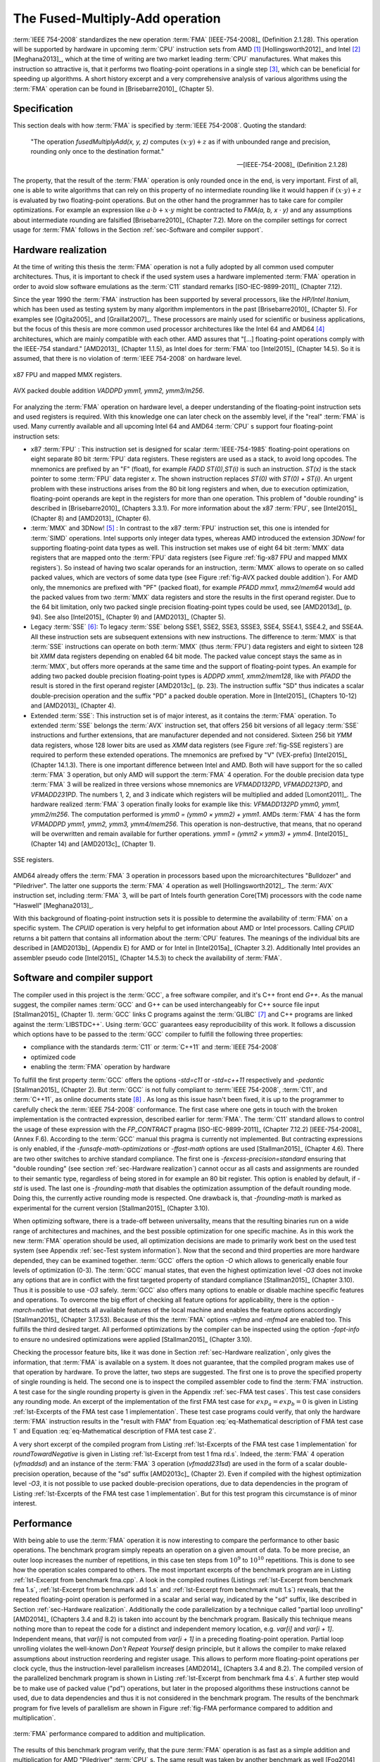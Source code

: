.. _ch-fma:

******************************** 
The Fused-Multiply-Add operation
********************************

:term:`IEEE 754-2008` standardizes the new operation :term:`FMA`
[IEEE-754-2008]_ (Definition 2.1.28). This operation will be supported by
hardware in upcoming :term:`CPU` instruction sets from AMD [#f1]_
[Hollingsworth2012]_ and Intel [#f2]_ [Meghana2013]_, which at the time of
writing are two market leading :term:`CPU` manufactures. What makes this
instruction so attractive is, that it performs two floating-point operations in
a single step [#f3]_, which can be beneficial for speeding up algorithms. A
short history excerpt and a very comprehensive analysis of various algorithms
using the :term:`FMA` operation can be found in [Brisebarre2010]_ (Chapter 5).



Specification
=============

This section deals with how :term:`FMA` is specified by :term:`IEEE 754-2008`.
Quoting the standard:

   "The operation *fusedMultiplyAdd(x, y, z)* computes
   :math:`(x \cdot y ) + z` as if with unbounded range and precision,
   rounding only once to the destination format."

   -- [IEEE-754-2008]_ (Definition 2.1.28)

.. code-block:: octave
   :caption: :term:`FMA`
   :name: alg-FMA
   :linenos:

   function FMA(a,b,c)
     return fl((a · b) + c)
   end function

The property, that the result of the :term:`FMA` operation is only rounded once
in the end, is very important. First of all, one is able to write algorithms
that can rely on this property of no intermediate rounding like it would happen
if :math:`(x \cdot y ) + z` is evaluated by two floating-point operations. But
on the other hand the programmer has to take care for compiler optimizations.
For example an expression like :math:`a \cdot b + x \cdot y` might be contracted
to *FMA(a, b, x · y)* and any assumptions about intermediate rounding are
falsified [Brisebarre2010]_ (Chapter 7.2). More on the compiler settings for
correct usage for :term:`FMA` follows in the Section :ref:`sec-Software and
compiler support`.



.. _sec-Hardware realization:

Hardware realization
====================

At the time of writing this thesis the :term:`FMA` operation is not a fully
adopted by all common used computer architectures. Thus, it is important to
check if the used system uses a hardware implemented :term:`FMA` operation in
order to avoid slow software emulations as the :term:`C11` standard remarks
[ISO-IEC-9899-2011]_ (Chapter 7.12).

Since the year 1990 the :term:`FMA` instruction has been supported by several
processors, like the *HP/Intel Itanium*, which has been used as testing system
by many algorithm implementors in the past [Brisebarre2010]_ (Chapter 5). For
examples see [Ogita2005]_ and [Graillat2007]_. These processors are mainly used
for scientific or business applications, but the focus of this thesis are more
common used processor architectures like the Intel 64 and AMD64 [#f4]_
architectures, which are mainly compatible with each other. AMD assures that
"[...] floating-point operations comply with the IEEE-754 standard." [AMD2013]_
(Chapter 1.1.5), as Intel does for :term:`FMA` too [Intel2015]_ (Chapter 14.5).
So it is assumed, that there is no violation of :term:`IEEE 754-2008` on
hardware level.

.. figure:: _static/ch3-MMX-registers.*
   :alt: x87 FPU and mapped MMX registers.
   :align: center
   :name: fig-x87 FPU and mapped MMX registers

   x87 FPU and mapped MMX registers.

.. figure:: _static/ch3-AVX-instruction.*
   :alt: AVX packed double addition.
   :align: center
   :name: fig-AVX packed double addition

   AVX packed double addition *VADDPD ymm1, ymm2, ymm3/m256*.

For analyzing the :term:`FMA` operation on hardware level, a deeper
understanding of the floating-point instruction sets and used registers is
required. With this knowledge one can later check on the assembly level, if the
"real" :term:`FMA` is used. Many currently available and all upcoming Intel 64
and AMD64 :term:`CPU` s support four floating-point instruction sets:

* x87 :term:`FPU` :
  This instruction set is designed for scalar :term:`IEEE-754-1985`
  floating-point operations on eight separate 80 bit :term:`FPU` data registers.
  These registers are used as a stack, to avoid long opcodes. The mnemonics are
  prefixed by an "F" (float), for example *FADD ST(0),ST(i)* is such an
  instruction. *ST(x)* is the stack pointer to some :term:`FPU` data register
  *x*. The shown instruction replaces *ST(0)* with *ST(0) + ST(i)*. An urgent
  problem with these instructions arises from the 80 bit long registers and
  when, due to execution optimization, floating-point operands are kept in the
  registers for more than one operation. This problem of "double rounding" is
  described in [Brisebarre2010]_ (Chapters 3.3.1). For more information about
  the x87 :term:`FPU`, see [Intel2015]_ (Chapter 8) and [AMD2013]_ (Chapter 6).

* :term:`MMX` and 3DNow! [#f5]_ :
  In contrast to the x87 :term:`FPU` instruction set, this one is intended for
  :term:`SIMD` operations. Intel supports only integer data types, whereas AMD
  introduced the extension *3DNow!* for supporting floating-point data types as
  well. This instruction set makes use of eight 64 bit :term:`MMX` data
  registers that are mapped onto the :term:`FPU` data registers (see Figure
  :ref:`fig-x87 FPU and mapped MMX registers`). So instead of having two scalar
  operands for an instruction, :term:`MMX` allows to operate on so called packed
  values, which are vectors of some data type (see Figure
  :ref:`fig-AVX packed double addition`). For AMD only, the mnemonics are
  prefixed with "PF" (packed float), for example *PFADD mmx1, mmx2/mem64* would
  add the packed values from two :term:`MMX` data registers and store the
  results in the first operand register. Due to the 64 bit limitation, only two
  packed single precision floating-point types could be used, see [AMD2013d]_
  (p. 94). See also [Intel2015]_ (Chapter 9) and [AMD2013]_ (Chapter 5).

* Legacy :term:`SSE` [#f6]_:
  To legacy :term:`SSE` belong SSE1, SSE2, SSE3, SSSE3, SSE4, SSE4.1, SSE4.2,
  and SSE4A. All these instruction sets are subsequent extensions with new
  instructions. The difference to :term:`MMX` is that :term:`SSE` instructions
  can operate on both :term:`MMX` (thus :term:`FPU`) data registers and eight to
  sixteen 128 bit *XMM* data registers depending on enabled 64 bit mode. The
  packed value concept stays the same as in :term:`MMX`, but offers more
  operands at the same time and the support of floating-point types. An example
  for adding two packed double precision floating-point types is *ADDPD xmm1,
  xmm2/mem128*, like with *PFADD* the result is stored in the first operand
  register [AMD2013c]_ (p. 23). The instruction suffix "SD" thus indicates a
  scalar double-precision operation and the suffix "PD" a packed double
  operation. More in [Intel2015]_ (Chapters 10-12) and [AMD2013]_ (Chapter 4).

* Extended :term:`SSE`:
  This instruction set is of major interest, as it contains the :term:`FMA`
  operation. To extended :term:`SSE` belongs the :term:`AVX` instruction set,
  that offers 256 bit versions of all legacy :term:`SSE` instructions and
  further extensions, that are manufacturer depended and not considered. Sixteen
  256 bit *YMM* data registers, whose 128 lower bits are used as *XMM* data
  registers (see Figure :ref:`fig-SSE registers`) are required to perform these
  extended operations. The mnemonics are prefixed by "V" (VEX-prefix)
  [Intel2015]_ (Chapter 14.1.3). There is one important difference between Intel
  and AMD. Both will have support for the so called :term:`FMA` 3 operation, but
  only AMD will support the :term:`FMA` 4 operation. For the double precision
  data type :term:`FMA` 3 will be realized in three versions whose mnemonics are
  *VFMADD132PD*, *VFMADD213PD*, and *VFMADD231PD*. The numbers 1, 2, and 3
  indicate which registers will be multiplied and added [Lomont2011]_. The
  hardware realized :term:`FMA` 3 operation finally looks for example like this:
  *VFMADD132PD ymm0, ymm1, ymm2/m256*. The computation performed is *ymm0 =
  (ymm0 × ymm2) + ymm1*. AMDs :term:`FMA` 4 has the form *VFMADDPD ymm1, ymm2,
  ymm3, ymm4/mem256*. This operation is non-destructive, that means, that no
  operand will be overwritten and remain available for further operations.
  *ymm1 = (ymm2 × ymm3) + ymm4*. [Intel2015]_ (Chapter 14) and [AMD2013c]_
  (Chapter 1).

.. figure:: _static/ch3-SSE-registers.*
   :alt: SSE registers.
   :align: center
   :name: fig-SSE registers

   SSE registers.

AMD64 already offers the :term:`FMA` 3 operation in processors based upon the
microarchitectures "Bulldozer" and "Piledriver". The latter one supports the
:term:`FMA` 4 operation as well [Hollingsworth2012]_. The :term:`AVX`
instruction set, including :term:`FMA` 3, will be part of Intels fourth
generation Core(TM) processors with the code name "Haswell" [Meghana2013]_.

With this background of floating-point instruction sets it is possible to
determine the availability of :term:`FMA` on a specific system. The *CPUID*
operation is very helpful to get information about AMD or Intel processors.
Calling *CPUID* returns a bit pattern that contains all information about the
:term:`CPU` features. The meanings of the individual bits are described in
[AMD2013b]_ (Appendix E) for AMD or for Intel in [Intel2015a]_ (Chapter 3.2).
Additionally Intel provides an assembler pseudo code [Intel2015]_ (Chapter
14.5.3) to check the availability of :term:`FMA`.



.. _sec-Software and compiler support:

Software and compiler support
=============================

The compiler used in this project is the :term:`GCC`, a free software
compiler, and it's C++ front end *G++*. As the manual suggest, the compiler names
:term:`GCC` and G++ can be used interchangeably for C++ source file input
[Stallman2015]_ (Chapter 1). :term:`GCC` links C programs against the
:term:`GLIBC` [#f7]_ and C++ programs are linked against the
:term:`LIBSTDC++`. Using :term:`GCC` guarantees easy reproducibility of
this work. It follows a discussion which options have to be passed to the
:term:`GCC` compiler to fulfill the following three properties:

* compliance with the standards :term:`C11` or :term:`C++11` and
  :term:`IEEE 754-2008`
* optimized code
* enabling the :term:`FMA` operation by hardware

To fulfill the first property :term:`GCC` offers the options *-std=c11* or
*-std=c++11* respectively and *-pedantic* [Stallman2015]_ (Chapter 2). But
:term:`GCC` is not fully compliant to :term:`IEEE 754-2008`, :term:`C11`, and
:term:`C++11`, as online documents state [#f8]_ . As long as this issue
hasn't been fixed, it is up to the programmer to carefully check the :term:`IEEE
754-2008` conformance. The first case where one gets in touch with the broken
implementation is the contracted expression, described earlier for :term:`FMA`.
The :term:`C11` standard allows to control the usage of these expression with
the *FP_CONTRACT* pragma [ISO-IEC-9899-2011]_ (Chapter 7.12.2)
[IEEE-754-2008]_ (Annex F.6). According to the :term:`GCC` manual this pragma is
currently not implemented. But contracting expressions is only enabled, if the
*-funsafe-math-optimizations* or *-ffast-math* options are used [Stallman2015]_
(Chapter 4.6). There are two other switches to archive standard compliance. The
first one is *-fexcess-precision=standard* ensuring that "double rounding" (see
section :ref:`sec-Hardware realization`) cannot occur as all casts and
assignments are rounded to their semantic type, regardless of being stored in
for example an 80 bit register. This option is enabled by default, if *-std* is
used. The last one is *-frounding-math* that disables the optimization
assumption of the default rounding mode. Doing this, the currently active
rounding mode is respected. One drawback is, that *-frounding-math* is marked as
experimental for the current version [Stallman2015]_ (Chapter 3.10).

When optimizing software, there is a trade-off between universality, means that
the resulting binaries run on a wide range of architectures and machines, and
the best possible optimization for one specific machine. As in this work the new
:term:`FMA` operation should be used, all optimization decisions are made to
primarily work best on the used test system (see Appendix :ref:`sec-Test system
information`). Now that the second and third properties are more hardware
depended, they can be examined together. :term:`GCC` offers the option *-O*
which allows to generically enable four levels of optimization (0-3). The
:term:`GCC` manual states, that even the highest optimization level *-O3* does
not invoke any options that are in conflict with the first targeted property of
standard compliance [Stallman2015]_ (Chapter 3.10). Thus it is possible to use
*-O3* safely. :term:`GCC` also offers many options to enable or disable machine
specific features and operations. To overcome the big effort of checking all
feature options for applicability, there is the option *-march=native* that
detects all available features of the local machine and enables the feature
options accordingly [Stallman2015]_ (Chapter 3.17.53). Because of this the
:term:`FMA` options *-mfma* and *-mfma4* are enabled too. This fulfills the
third desired target. All performed optimizations by the compiler can be
inspected using the option *-fopt-info* to ensure no undesired optimizations
were applied [Stallman2015]_ (Chapter 3.10).

Checking the processor feature bits, like it was done in Section
:ref:`sec-Hardware realization`, only gives the information, that :term:`FMA` is
available on a system. It does not guarantee, that the compiled program makes
use of that operation by hardware. To prove the latter, two steps are suggested.
The first one is to prove the specified property of single rounding is held. The
second one is to inspect the compiled assembler code to find the :term:`FMA`
instruction. A test case for the single rounding property is given in the
Appendix :ref:`sec-FMA test cases`. This test case considers any rounding mode.
An excerpt of the implementation of the first FMA test case for :math:`exp_{a} =
exp_{b} = 0` is given in Listing :ref:`lst-Excerpts of the FMA test case 1
implementation`. These test case programs could verify, that only the hardware
:term:`FMA` instruction results in the "result with FMA" from Equation
:eq:`eq-Mathematical description of FMA test case 1` and Equation
:eq:`eq-Mathematical description of FMA test case 2`.

A very short excerpt of the compiled program from Listing :ref:`lst-Excerpts of
the FMA test case 1 implementation` for *roundTowardNegative* is given in
Listing :ref:`lst-Excerpt from test 1 fma rd.s`. Indeed, the :term:`FMA` 4
operation (*vfmaddsd*) and an instance of the :term:`FMA` 3 operation
(*vfmadd231sd*) are used in the form of a scalar double-precision operation,
because of the "sd" suffix [AMD2013c]_ (Chapter 2). Even if compiled with the
highest optimization level *-O3*, it is not possible to use packed
double-precision operations, due to data dependencies in the program of Listing
:ref:`lst-Excerpts of the FMA test case 1 implementation`. But for this test
program this circumstance is of minor interest.



.. _sec-Performance:

Performance
===========

With being able to use the :term:`FMA` operation it is now interesting to
compare the performance to other basic operations. The benchmark program simply
repeats an operation on a given amount of data. To be more precise, an outer
loop increases the number of repetitions, in this case ten steps from
:math:`10^{9}` to :math:`10^{10}` repetitions. This is done to see how the
operation scales compared to others. The most important excerpts of the
benchmark program are in Listing :ref:`lst-Excerpt from benchmark fma.cpp`. A
look in the compiled routines (Listings :ref:`lst-Excerpt from benchmark fma
1.s`, :ref:`lst-Excerpt from benchmark add 1.s` and :ref:`lst-Excerpt from
benchmark mult 1.s`) reveals, that the repeated floating-point operation is
performed in a scalar and serial way, indicated by the "sd" suffix, like
described in Section :ref:`sec-Hardware realization`. Additionally the code
parallelization by a technique called "partial loop unrolling" [AMD2014]_
(Chapters 3.4 and 8.2) is taken into account by the benchmark program. Basically
this technique means nothing more than to repeat the code for a distinct and
independent memory location, e.g. *var[i]* and *var[i + 1]*. Independent means,
that *var[i]* is not computed from *var[i + 1]* in a preceding floating-point
operation. Partial loop unrolling violates the well-known *Don't Repeat
Yourself* design principle, but it allows the compiler to make relaxed
assumptions about instruction reordering and register usage. This allows to
perform more floating-point operations per clock cycle, thus the
instruction-level parallelism increases [AMD2014]_ (Chapters 3.4 and 8.2).  The
compiled version of the parallelized benchmark program is shown in Listing
:ref:`lst-Excerpt from benchmark fma 4.s`. A further step would be to make use
of packed value ("pd") operations, but later in the proposed algorithms these
instructions cannot be used, due to data dependencies and thus it is not
considered in the benchmark program. The results of the benchmark program for
five levels of parallelism are shown in Figure :ref:`fig-FMA performance
compared to addition and multiplication`.

.. figure:: _static/benchmark_fma_add_mult.*
   :alt: FMA performance.
   :align: center
   :name: fig-FMA performance compared to addition and multiplication

   :term:`FMA` performance compared to addition and multiplication.

The results of this benchmark program verify, that the pure :term:`FMA`
operation is as fast as a simple addition and multiplication for AMD
"Piledriver" :term:`CPU` s. The same result was taken by another benchmark as
well [Fog2014]_ (p. 64). The reason for the equal results is the usage of the
same floating-point multiply/add subunit for all of these operations [Fog2014]_
(p. 53 and 64). Thus :term:`FMA` can be used as a hardware implemented operation
without having any performance penalties.

.. rubric:: Footnotes

.. [#f1] Advanced Micro Devices, Inc.
.. [#f2] Intel Corporation
.. [#f3] This does not necessarily mean a single :term:`CPU` clock cycle.
.. [#f4] Also known as AMD x86-64.
.. [#f5] Instruction set introduced by AMD.
.. [#f6] Terms "legacy :term:`SSE` " and "extended :term:`SSE` " are adopted from [AMD2013]_ (Chapter 4.1.2).
.. [#f7] Note that Ubuntu 13.10 uses http://www.eglibc.org/, which is based upon :term:`GLIBC` .
.. [#f8] See http://gcc.gnu.org/c99status.html and http://gcc.gnu.org/onlinedocs/libstdc++/manual/status.html .

